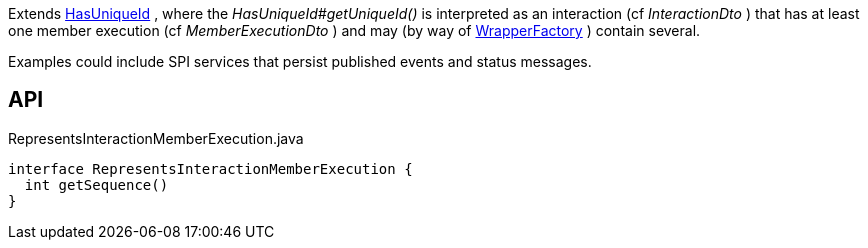 :Notice: Licensed to the Apache Software Foundation (ASF) under one or more contributor license agreements. See the NOTICE file distributed with this work for additional information regarding copyright ownership. The ASF licenses this file to you under the Apache License, Version 2.0 (the "License"); you may not use this file except in compliance with the License. You may obtain a copy of the License at. http://www.apache.org/licenses/LICENSE-2.0 . Unless required by applicable law or agreed to in writing, software distributed under the License is distributed on an "AS IS" BASIS, WITHOUT WARRANTIES OR  CONDITIONS OF ANY KIND, either express or implied. See the License for the specific language governing permissions and limitations under the License.

Extends xref:system:generated:index/commons/having/HasUniqueId.adoc[HasUniqueId] , where the _HasUniqueId#getUniqueId()_ is interpreted as an interaction (cf _InteractionDto_ ) that has at least one member execution (cf _MemberExecutionDto_ ) and may (by way of xref:system:generated:index/applib/services/wrapper/WrapperFactory.adoc[WrapperFactory] ) contain several.

Examples could include SPI services that persist published events and status messages.

== API

.RepresentsInteractionMemberExecution.java
[source,java]
----
interface RepresentsInteractionMemberExecution {
  int getSequence()
}
----

